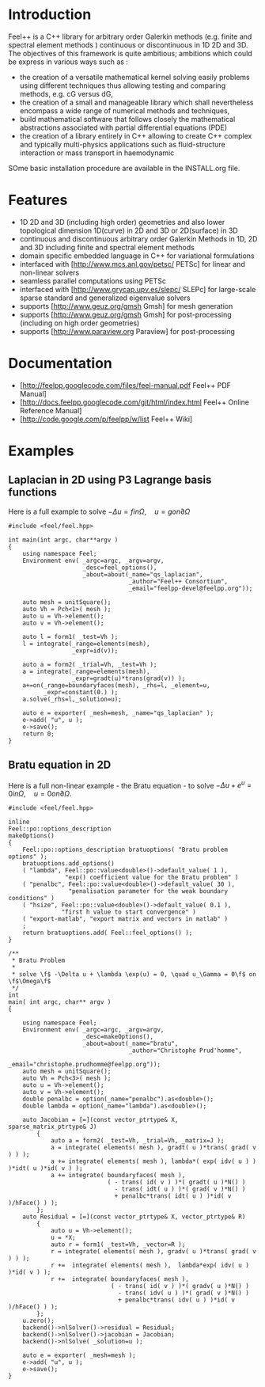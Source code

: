 * Introduction
Feel++ is a C++ library for arbitrary order Galerkin methods (e.g. finite and spectral element methods ) continuous or discontinuous in 1D 2D and 3D. The objectives of this framework is quite ambitious; ambitions which could be express in various ways such as :
 - the creation of a versatile mathematical kernel solving easily problems using different techniques thus allowing testing and comparing methods, e.g. cG versus dG,
 - the creation of a small and manageable library which shall nevertheless encompass a wide range of numerical methods and techniques,
 - build mathematical software that follows closely the mathematical abstractions associated with partial differential equations (PDE)
 - the creation of a library entirely in C++ allowing to create C++ complex and typically multi-physics applications such as fluid-structure interaction or mass transport in haemodynamic

SOme basic installation procedure are available in the INSTALL.org file.

* Features
 - 1D 2D and 3D (including high order) geometries and also lower topological dimension 1D(curve) in 2D and 3D or 2D(surface) in 3D
 - continuous and discontinuous arbitrary order Galerkin Methods in 1D, 2D and 3D including finite and spectral element methods
 - domain specific embedded language in C++ for variational formulations
 - interfaced with [http://www.mcs.anl.gov/petsc/ PETSc] for linear and non-linear solvers
 - seamless parallel computations using PETSc
 - interfaced with [http://www.grycap.upv.es/slepc/ SLEPc] for large-scale sparse standard and generalized eigenvalue  solvers
 - supports [http://www.geuz.org/gmsh Gmsh] for mesh generation
 - supports [http://www.geuz.org/gmsh Gmsh] for post-processing (including on high order geometries)
 - supports [http://www.paraview.org Paraview] for post-processing

* Documentation

 - [http://feelpp.googlecode.com/files/feel-manual.pdf Feel++ PDF Manual]
 - [http://docs.feelpp.googlecode.com/git/html/index.html Feel++ Online Reference Manual]
 - [http://code.google.com/p/feelpp/w/list Feel++ Wiki]

* Examples

** Laplacian in 2D using P3 Lagrange basis functions

Here is a full example to solve $-\Delta u = f in \Omega,\quad u=g on \partial \Omega$

#+BEGIN_SRC C++
#include <feel/feel.hpp>

int main(int argc, char**argv )
{
    using namespace Feel;
	Environment env( _argc=argc, _argv=argv,
                     _desc=feel_options(),
                     _about=about(_name="qs_laplacian",
                                  _author="Feel++ Consortium",
                                  _email="feelpp-devel@feelpp.org"));

    auto mesh = unitSquare();
    auto Vh = Pch<1>( mesh );
    auto u = Vh->element();
    auto v = Vh->element();

    auto l = form1( _test=Vh );
    l = integrate(_range=elements(mesh),
                  _expr=id(v));

    auto a = form2( _trial=Vh, _test=Vh );
    a = integrate(_range=elements(mesh),
                  _expr=gradt(u)*trans(grad(v)) );
    a+=on(_range=boundaryfaces(mesh), _rhs=l, _element=u,
          _expr=constant(0.) );
    a.solve(_rhs=l,_solution=u);

    auto e = exporter( _mesh=mesh, _name="qs_laplacian" );
    e->add( "u", u );
    e->save();
    return 0;
}
#+END_SRC


** Bratu equation in 2D

Here is a full non-linear example - the Bratu equation - to solve $-\Delta u +
e^u = 0 in \Omega,\quad u=0 on \partial \Omega$.

#+BEGIN_SRC C++
#include <feel/feel.hpp>

inline
Feel::po::options_description
makeOptions()
{
    Feel::po::options_description bratuoptions( "Bratu problem options" );
    bratuoptions.add_options()
    ( "lambda", Feel::po::value<double>()->default_value( 1 ), 
                "exp() coefficient value for the Bratu problem" )
    ( "penalbc", Feel::po::value<double>()->default_value( 30 ), 
                 "penalisation parameter for the weak boundary conditions" )
    ( "hsize", Feel::po::value<double>()->default_value( 0.1 ), 
               "first h value to start convergence" )
    ( "export-matlab", "export matrix and vectors in matlab" )
    ;
    return bratuoptions.add( Feel::feel_options() );
}

/**
 * Bratu Problem
 *
 * solve \f$ -\Delta u + \lambda \exp(u) = 0, \quad u_\Gamma = 0\f$ on \f$\Omega\f$
 */
int
main( int argc, char** argv )
{

    using namespace Feel;
	Environment env( _argc=argc, _argv=argv,
                     _desc=makeOptions(),
                     _about=about(_name="bratu",
                                  _author="Christophe Prud'homme",
                                  _email="christophe.prudhomme@feelpp.org"));
    auto mesh = unitSquare();
    auto Vh = Pch<3>( mesh );
    auto u = Vh->element();
    auto v = Vh->element();
    double penalbc = option(_name="penalbc").as<double>();
    double lambda = option(_name="lambda").as<double>();

    auto Jacobian = [=](const vector_ptrtype& X, sparse_matrix_ptrtype& J)
        {
            auto a = form2( _test=Vh, _trial=Vh, _matrix=J );
            a = integrate( elements( mesh ), gradt( u )*trans( grad( v ) ) );
            a += integrate( elements( mesh ), lambda*( exp( idv( u ) ) )*idt( u )*id( v ) );
            a += integrate( boundaryfaces( mesh ),
                            ( - trans( id( v ) )*( gradt( u )*N() )
                              - trans( idt( u ) )*( grad( v )*N() )
                              + penalbc*trans( idt( u ) )*id( v )/hFace() ) );
        };
    auto Residual = [=](const vector_ptrtype& X, vector_ptrtype& R)
        {
            auto u = Vh->element();
            u = *X;
            auto r = form1( _test=Vh, _vector=R );
            r = integrate( elements( mesh ), gradv( u )*trans( grad( v ) ) );
            r +=  integrate( elements( mesh ),  lambda*exp( idv( u ) )*id( v ) );
            r +=  integrate( boundaryfaces( mesh ),
                             ( - trans( id( v ) )*( gradv( u )*N() )
                               - trans( idv( u ) )*( grad( v )*N() )
                               + penalbc*trans( idv( u ) )*id( v )/hFace() ) );
        };
    u.zero();
    backend()->nlSolver()->residual = Residual;
    backend()->nlSolver()->jacobian = Jacobian;
    backend()->nlSolve( _solution=u );

    auto e = exporter( _mesh=mesh );
    e->add( "u", u );
    e->save();
}

#+END_SRC

